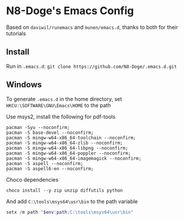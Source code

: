 * N8-Doge's Emacs Config
  Based on =daviwil/runemacs= and =munen/emacs.d=, thanks to both for their tutorials

** Install
   Run in =.emacs.d=:
   =git clone https://github.com/N8-Doge/.emacs.d.git=

** Windows
   To generate =.emacs.d= in the home directory, set =HKCU:\SOFTWARE\GNU\Emacs\HOME= to the path

   Use msys2, install the following for pdf-tools
 #+BEGIN_SRC shell
   pacman -Syu --noconfirm;
   pacman -S base-devel --noconfirm;
   pacman -S mingw-w64-x86_64-toolchain --noconfirm;
   pacman -S mingw-w64-x86_64-zlib --noconfirm;
   pacman -S mingw-w64-x86_64-libpng --noconfirm;
   pacman -S mingw-w64-x86_64-poppler --noconfirm;
   pacman -S mingw-w64-x86_64-imagemagick --noconfirm;
   pacman -S aspell --noconfirm;
   pacman -S aspell6-en --noconfirm;
   #+END_SRC

   Choco dependencies
 #+begin_src shell
   choco install --y zip unzip diffutils python
   #+end_src

   And add =C:\tools\msys64\usr\bin= to the path variable

#+begin_src powershell
  setx /m path "$env:path;C:\tools\msys64\usr\bin"
#+end_src
